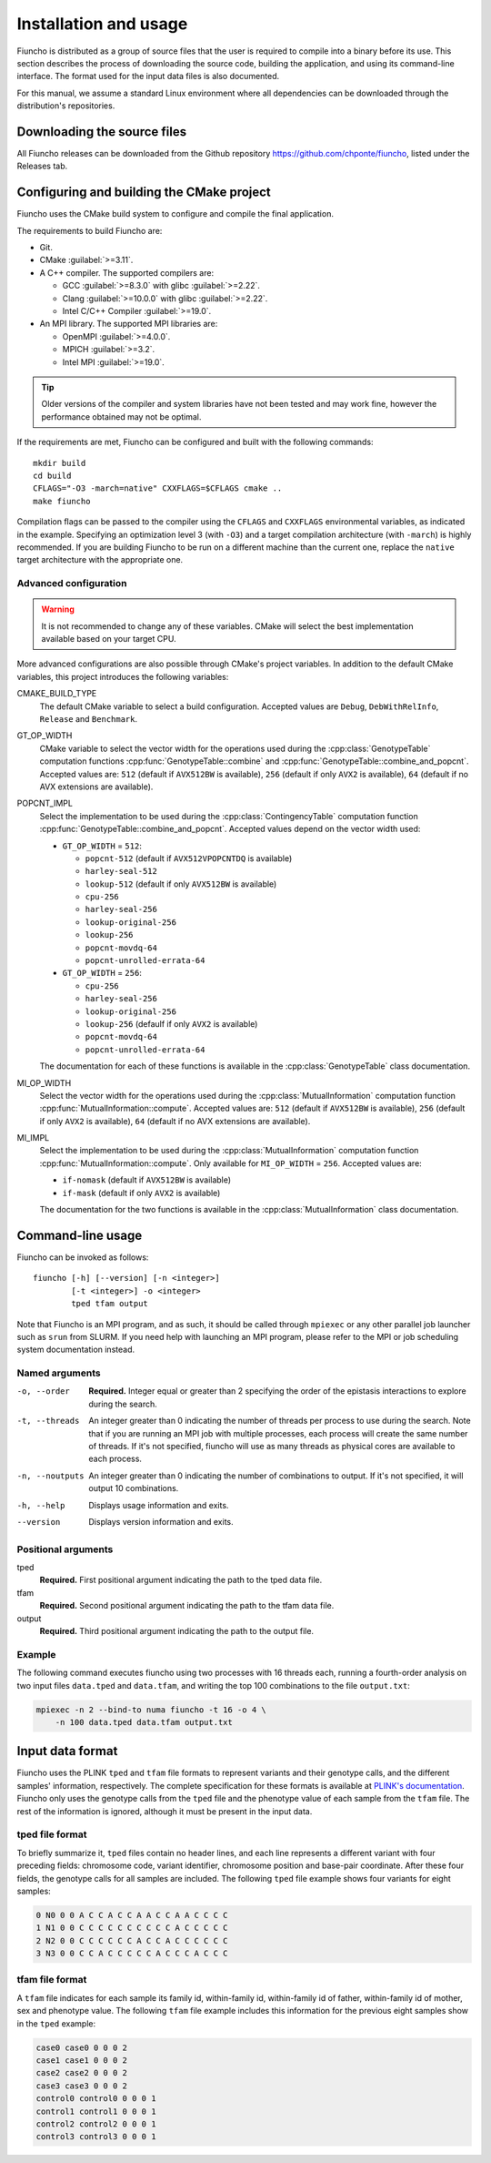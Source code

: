 ==========================================
Installation and usage
==========================================

Fiuncho is distributed as a group of source files that the user is required to
compile into a binary before its use. This section describes the process of
downloading the source code, building the application, and using its
command-line interface. The format used for the input data files is also
documented.

For this manual, we assume a standard Linux environment where all dependencies can be downloaded through the distribution's repositories.

------------------------------------------
Downloading the source files
------------------------------------------

All Fiuncho releases can be downloaded from the Github repository
https://github.com/chponte/fiuncho, listed under the Releases tab.

------------------------------------------
Configuring and building the CMake project
------------------------------------------

Fiuncho uses the CMake build system to configure and compile the final
application.

The requirements to build Fiuncho are:

*  Git.
*  CMake :guilabel:`>=3.11`.
*  A C++ compiler. The supported compilers are:

   + GCC :guilabel:`>=8.3.0` with glibc :guilabel:`>=2.22`.
   + Clang :guilabel:`>=10.0.0` with glibc :guilabel:`>=2.22`.
   + Intel C/C++ Compiler :guilabel:`>=19.0`.

*  An MPI library. The supported MPI libraries are:

   + OpenMPI :guilabel:`>=4.0.0`.
   + MPICH :guilabel:`>=3.2`.
   + Intel MPI :guilabel:`>=19.0`.

.. TIP::
    Older versions of the compiler and system libraries have not been tested and
    may work fine, however the performance obtained may not be optimal.

If the requirements are met, Fiuncho can be configured and built with the
following commands::

    mkdir build
    cd build
    CFLAGS="-O3 -march=native" CXXFLAGS=$CFLAGS cmake ..
    make fiuncho

Compilation flags can be passed to the compiler using the ``CFLAGS`` and
``CXXFLAGS`` environmental variables, as indicated in the example. Specifying an
optimization level 3 (with ``-O3``) and a target compilation architecture (with
``-march``) is highly recommended. If you are building Fiuncho to be run on a
different machine than the current one, replace the ``native`` target
architecture with the appropriate one.

^^^^^^^^^^^^^^^^^^^^^^^^^^^^^^^^^^^
Advanced configuration
^^^^^^^^^^^^^^^^^^^^^^^^^^^^^^^^^^^

.. warning::
  It is not recommended to change any of these variables. CMake will select the
  best implementation available based on your target CPU.

More advanced configurations are also possible through CMake's project
variables. In addition to the default CMake variables, this project introduces
the following variables:

CMAKE_BUILD_TYPE
  The default CMake variable to select a build configuration. Accepted values
  are ``Debug``, ``DebWithRelInfo``, ``Release`` and ``Benchmark``.

GT_OP_WIDTH
  CMake variable to select the vector width for the operations used during the
  :cpp:class:`GenotypeTable` computation functions
  :cpp:func:`GenotypeTable::combine` and
  :cpp:func:`GenotypeTable::combine_and_popcnt`. Accepted values are: ``512``
  (default if ``AVX512BW`` is available), ``256`` (default if only ``AVX2`` is
  available), ``64`` (default if no AVX extensions are available).

POPCNT_IMPL
  Select the implementation to be used during the :cpp:class:`ContingencyTable`
  computation function :cpp:func:`GenotypeTable::combine_and_popcnt`. Accepted
  values depend on the vector width used:

  * ``GT_OP_WIDTH`` = ``512``:

    * ``popcnt-512`` (default if ``AVX512VPOPCNTDQ`` is available)
    * ``harley-seal-512``
    * ``lookup-512`` (default if only ``AVX512BW`` is available)
    * ``cpu-256``
    * ``harley-seal-256``
    * ``lookup-original-256``
    * ``lookup-256``
    * ``popcnt-movdq-64``
    * ``popcnt-unrolled-errata-64``

  * ``GT_OP_WIDTH`` = ``256``:

    * ``cpu-256``
    * ``harley-seal-256``
    * ``lookup-original-256``
    * ``lookup-256`` (defaulf if only ``AVX2`` is available)
    * ``popcnt-movdq-64``
    * ``popcnt-unrolled-errata-64``

  The documentation for each of these functions is available in the
  :cpp:class:`GenotypeTable` class documentation.

MI_OP_WIDTH
  Select the vector width for the operations used during the
  :cpp:class:`MutualInformation` computation function
  :cpp:func:`MutualInformation::compute`. Accepted values are: ``512`` (default
  if ``AVX512BW`` is available), ``256`` (default if only ``AVX2`` is
  available), ``64`` (default if no AVX extensions are available).

MI_IMPL
  Select the implementation to be used during the :cpp:class:`MutualInformation`
  computation function :cpp:func:`MutualInformation::compute`. Only available
  for ``MI_OP_WIDTH`` = ``256``. Accepted values are:

  * ``if-nomask`` (default if ``AVX512BW`` is available)
  * ``if-mask`` (default if only ``AVX2`` is available)

  The documentation for the two functions is available in the
  :cpp:class:`MutualInformation` class documentation.

------------------------------------------
Command-line usage
------------------------------------------

Fiuncho can be invoked as follows::

   fiuncho [-h] [--version] [-n <integer>]
           [-t <integer>] -o <integer>
           tped tfam output


Note that Fiuncho is an MPI program, and as such, it should be called through
``mpiexec`` or any other parallel job launcher such as ``srun`` from SLURM. If
you need help with launching an MPI program, please refer to the MPI or job
scheduling system documentation instead.

^^^^^^^^^^^^^^^^^^^^^^^^^^^^^^^^^^^
Named arguments
^^^^^^^^^^^^^^^^^^^^^^^^^^^^^^^^^^^

-o, --order
    **Required.** Integer equal or greater than 2 specifying the order of the
    epistasis interactions to explore during the search.

-t, --threads
    An integer greater than 0 indicating the number of threads per process to
    use during the search. Note that if you are running an MPI job with multiple
    processes, each process will create the same number of threads. If it's not
    specified, fiuncho will use as many threads as physical cores are available
    to each process.

-n, --noutputs
    An integer greater than 0 indicating the number of combinations to output.
    If it's not specified, it will output 10 combinations.

-h, --help
    Displays usage information and exits.

--version
    Displays version information and exits.

^^^^^^^^^^^^^^^^^^^^^^^^^^^^^^^^^^^
Positional arguments
^^^^^^^^^^^^^^^^^^^^^^^^^^^^^^^^^^^

tped
    **Required.** First positional argument indicating the path to the tped data
    file.
tfam
    **Required.** Second positional argument indicating the path to the tfam
    data file.
output
    **Required.** Third positional argument indicating the path to the output
    file.

^^^^^^^^^^^^^^^^^^^^^^^^^^^^^^^^^^^
Example
^^^^^^^^^^^^^^^^^^^^^^^^^^^^^^^^^^^

The following command executes fiuncho using two processes with 16 threads each,
running a fourth-order analysis on two input files ``data.tped`` and
``data.tfam``, and writing the top 100 combinations to the file ``output.txt``:

.. code-block:: bash

    mpiexec -n 2 --bind-to numa fiuncho -t 16 -o 4 \
        -n 100 data.tped data.tfam output.txt

------------------------------------------
Input data format
------------------------------------------

Fiuncho uses the PLINK ``tped`` and ``tfam`` file formats to represent variants
and their genotype calls, and the different samples' information, respectively.
The complete specification for these formats is available at `PLINK's
documentation <https://www.cog-genomics.org/plink/1.9/formats>`__. Fiuncho only
uses the genotype calls from the ``tped`` file and the phenotype value of each
sample from the ``tfam`` file. The rest of the information is ignored, although
it must be present in the input data.

^^^^^^^^^^^^^^^^^^^^^^^^^^^^^^^^^^^
tped file format
^^^^^^^^^^^^^^^^^^^^^^^^^^^^^^^^^^^

To briefly summarize it, ``tped`` files contain no header lines, and each line
represents a different variant with four preceding fields: chromosome code,
variant identifier, chromosome position and base-pair coordinate. After these
four fields, the genotype calls for all samples are included. The following
``tped`` file example shows four variants for eight samples:

.. code-block:: plain

    0 N0 0 0 A C C A C C A A C C A A C C C C
    1 N1 0 0 C C C C C C C C C C A C C C C C
    2 N2 0 0 C C C C C C A C C A C C C C C C
    3 N3 0 0 C C A C C C C C A C C C A C C C

^^^^^^^^^^^^^^^^^^^^^^^^^^^^^^^^^^^
tfam file format
^^^^^^^^^^^^^^^^^^^^^^^^^^^^^^^^^^^

A ``tfam`` file indicates for each sample its family id, within-family id,
within-family id of father, within-family id of mother, sex and phenotype value.
The following ``tfam`` file example includes this information for the previous
eight samples show in the ``tped`` example:

.. code-block:: plain

    case0 case0 0 0 0 2
    case1 case1 0 0 0 2
    case2 case2 0 0 0 2
    case3 case3 0 0 0 2
    control0 control0 0 0 0 1
    control1 control1 0 0 0 1
    control2 control2 0 0 0 1
    control3 control3 0 0 0 1
